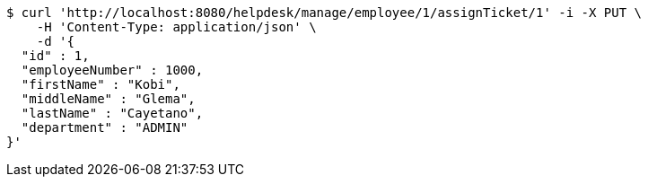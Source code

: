 [source,bash]
----
$ curl 'http://localhost:8080/helpdesk/manage/employee/1/assignTicket/1' -i -X PUT \
    -H 'Content-Type: application/json' \
    -d '{
  "id" : 1,
  "employeeNumber" : 1000,
  "firstName" : "Kobi",
  "middleName" : "Glema",
  "lastName" : "Cayetano",
  "department" : "ADMIN"
}'
----